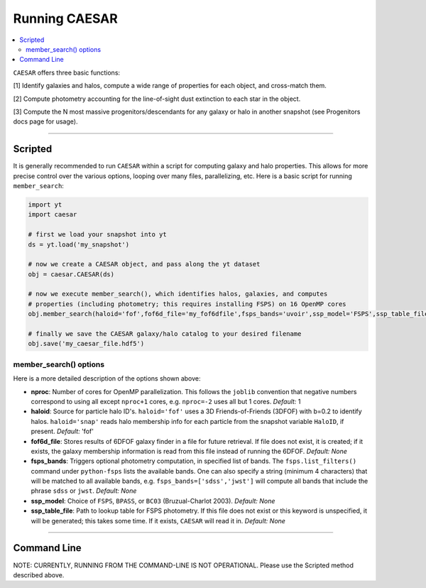 
Running CAESAR
**************

.. contents::
   :local:
   :depth: 3

``CAESAR`` offers three basic functions:

[1] Identify galaxies and halos, compute a wide range of properties for each object, and cross-match them.

[2] Compute photometry accounting for the line-of-sight dust extinction to each star in the object.

[3] Compute the N most massive progenitors/descendants for any galaxy or halo in another snapshot
(see Progenitors docs page for usage).

----

Scripted
========

It is generally recommended to run ``CAESAR`` within a script for computing galaxy
and halo properties.  This allows for more
precise control over the various options, looping over many files, parallelizing, etc. 
Here is a basic script for running ``member_search``:

.. code-block:: python

   import yt
   import caesar

   # first we load your snapshot into yt
   ds = yt.load('my_snapshot')

   # now we create a CAESAR object, and pass along the yt dataset
   obj = caesar.CAESAR(ds)

   # now we execute member_search(), which identifies halos, galaxies, and computes
   # properties (including photometry; this requires installing FSPS) on 16 OpenMP cores
   obj.member_search(haloid='fof',fof6d_file='my_fof6dfile',fsps_bands='uvoir',ssp_model='FSPS',ssp_table_file='FSPS_Chab_EL.hdf5',ext_law='composite',nproc=16)

   # finally we save the CAESAR galaxy/halo catalog to your desired filename
   obj.save('my_caesar_file.hdf5')

member_search() options
----------------------- 

Here is a more detailed description of the options shown above:

* **nproc**:  Number of cores for OpenMP parallelization.  This follows the ``joblib`` convention that negative numbers correspond to using all except ``nproc+1`` cores, e.g. ``nproc=-2`` uses all but 1 cores. *Default:* 1

* **haloid**:  Source for particle halo ID's.  
  ``haloid='fof'`` uses a 3D Friends-of-Friends (3DFOF) with b=0.2 to identify halos.  
  ``haloid='snap'`` reads halo membership info for each particle from the snapshot variable ``HaloID``, if present.  
  *Default:* 'fof'

* **fof6d_file**:  Stores results of 6DFOF galaxy finder in a file for future retrieval.  If file does not exist, it is created; if it exists, the galaxy membership information is read from this file instead of running the 6DFOF.  *Default:* *None*

* **fsps_bands**:  Triggers optional photometry computation, in specified list of bands. The ``fsps.list_filters()`` command under ``python-fsps`` lists the available bands.  One can also specify a string (minimum 4 characters) that will be matched to all available bands, e.g. ``fsps_bands=['sdss','jwst']`` will compute all bands that include the phrase ``sdss`` or ``jwst``. *Default:* *None*

* **ssp_model**:  Choice of ``FSPS``, ``BPASS``, or ``BC03`` (Bruzual-Charlot 2003).  *Default:* *None*

* **ssp_table_file**: Path to lookup table for FSPS photometry.  If this file does not exist or this keyword is unspecified, it will be generated; this takes some time.  If it exists, ``CAESAR`` will read it in. *Default:* *None*


----

Command Line
============

NOTE: CURRENTLY, RUNNING FROM THE COMMAND-LINE IS NOT OPERATIONAL.  
Please use the Scripted method described above.

..
   Running ``CAESAR``'s primary functionality is very simple.  The command line interface (CLI) allows you to quickly execute ``CAESAR`` on a single snapshot:

   .. code-block:: bash

      $> caesar snapshot

   This will run the code, an output a catalog file named ``caesar_snapshot.hdf5``.



